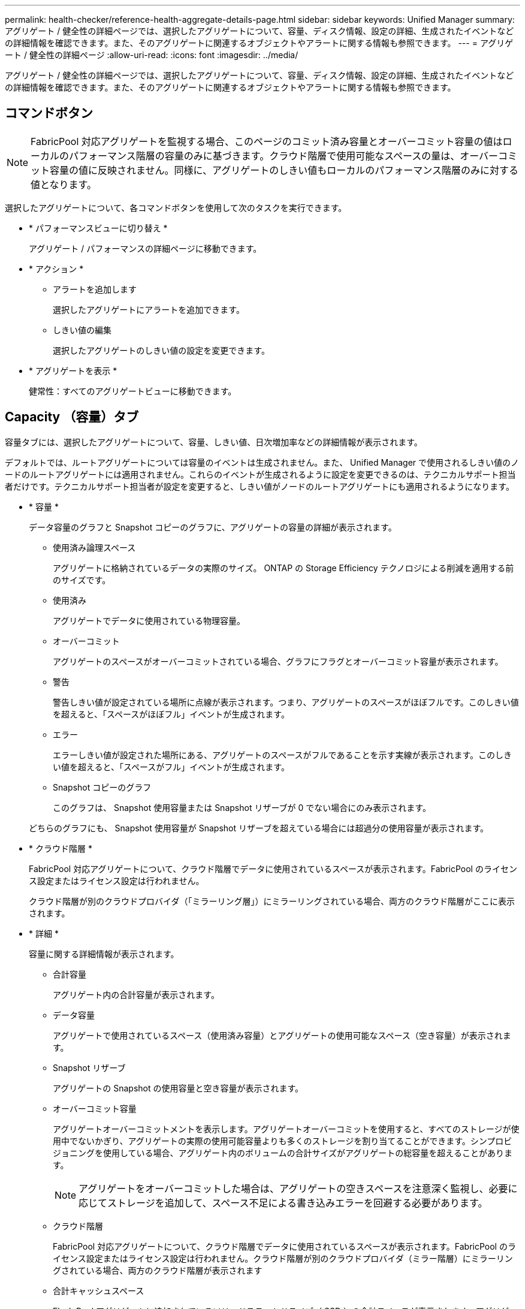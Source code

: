 ---
permalink: health-checker/reference-health-aggregate-details-page.html 
sidebar: sidebar 
keywords: Unified Manager 
summary: アグリゲート / 健全性の詳細ページでは、選択したアグリゲートについて、容量、ディスク情報、設定の詳細、生成されたイベントなどの詳細情報を確認できます。また、そのアグリゲートに関連するオブジェクトやアラートに関する情報も参照できます。 
---
= アグリゲート / 健全性の詳細ページ
:allow-uri-read: 
:icons: font
:imagesdir: ../media/


[role="lead"]
アグリゲート / 健全性の詳細ページでは、選択したアグリゲートについて、容量、ディスク情報、設定の詳細、生成されたイベントなどの詳細情報を確認できます。また、そのアグリゲートに関連するオブジェクトやアラートに関する情報も参照できます。



== コマンドボタン

[NOTE]
====
FabricPool 対応アグリゲートを監視する場合、このページのコミット済み容量とオーバーコミット容量の値はローカルのパフォーマンス階層の容量のみに基づきます。クラウド階層で使用可能なスペースの量は、オーバーコミット容量の値に反映されません。同様に、アグリゲートのしきい値もローカルのパフォーマンス階層のみに対する値となります。

====
選択したアグリゲートについて、各コマンドボタンを使用して次のタスクを実行できます。

* * パフォーマンスビューに切り替え *
+
アグリゲート / パフォーマンスの詳細ページに移動できます。

* * アクション *
+
** アラートを追加します
+
選択したアグリゲートにアラートを追加できます。

** しきい値の編集
+
選択したアグリゲートのしきい値の設定を変更できます。



* * アグリゲートを表示 *
+
健常性：すべてのアグリゲートビューに移動できます。





== Capacity （容量）タブ

容量タブには、選択したアグリゲートについて、容量、しきい値、日次増加率などの詳細情報が表示されます。

デフォルトでは、ルートアグリゲートについては容量のイベントは生成されません。また、 Unified Manager で使用されるしきい値のノードのルートアグリゲートには適用されません。これらのイベントが生成されるように設定を変更できるのは、テクニカルサポート担当者だけです。テクニカルサポート担当者が設定を変更すると、しきい値がノードのルートアグリゲートにも適用されるようになります。

* * 容量 *
+
データ容量のグラフと Snapshot コピーのグラフに、アグリゲートの容量の詳細が表示されます。

+
** 使用済み論理スペース
+
アグリゲートに格納されているデータの実際のサイズ。 ONTAP の Storage Efficiency テクノロジによる削減を適用する前のサイズです。

** 使用済み
+
アグリゲートでデータに使用されている物理容量。

** オーバーコミット
+
アグリゲートのスペースがオーバーコミットされている場合、グラフにフラグとオーバーコミット容量が表示されます。

** 警告
+
警告しきい値が設定されている場所に点線が表示されます。つまり、アグリゲートのスペースがほぼフルです。このしきい値を超えると、「スペースがほぼフル」イベントが生成されます。

** エラー
+
エラーしきい値が設定された場所にある、アグリゲートのスペースがフルであることを示す実線が表示されます。このしきい値を超えると、「スペースがフル」イベントが生成されます。

** Snapshot コピーのグラフ
+
このグラフは、 Snapshot 使用容量または Snapshot リザーブが 0 でない場合にのみ表示されます。



+
どちらのグラフにも、 Snapshot 使用容量が Snapshot リザーブを超えている場合には超過分の使用容量が表示されます。

* * クラウド階層 *
+
FabricPool 対応アグリゲートについて、クラウド階層でデータに使用されているスペースが表示されます。FabricPool のライセンス設定またはライセンス設定は行われません。

+
クラウド階層が別のクラウドプロバイダ（「ミラーリング層」）にミラーリングされている場合、両方のクラウド階層がここに表示されます。

* * 詳細 *
+
容量に関する詳細情報が表示されます。

+
** 合計容量
+
アグリゲート内の合計容量が表示されます。

** データ容量
+
アグリゲートで使用されているスペース（使用済み容量）とアグリゲートの使用可能なスペース（空き容量）が表示されます。

** Snapshot リザーブ
+
アグリゲートの Snapshot の使用容量と空き容量が表示されます。

** オーバーコミット容量
+
アグリゲートオーバーコミットメントを表示します。アグリゲートオーバーコミットを使用すると、すべてのストレージが使用中でないかぎり、アグリゲートの実際の使用可能容量よりも多くのストレージを割り当てることができます。シンプロビジョニングを使用している場合、アグリゲート内のボリュームの合計サイズがアグリゲートの総容量を超えることがあります。

+
[NOTE]
====
アグリゲートをオーバーコミットした場合は、アグリゲートの空きスペースを注意深く監視し、必要に応じてストレージを追加して、スペース不足による書き込みエラーを回避する必要があります。

====
** クラウド階層
+
FabricPool 対応アグリゲートについて、クラウド階層でデータに使用されているスペースが表示されます。FabricPool のライセンス設定またはライセンス設定は行われません。クラウド階層が別のクラウドプロバイダ（ミラー階層）にミラーリングされている場合、両方のクラウド階層が表示されます

** 合計キャッシュスペース
+
Flash Pool アグリゲートに追加されているソリッドステートドライブ（ SSD ）の合計スペースが表示されます。アグリゲートで Flash Pool を有効にしているが、 SSD が追加されていない場合、キャッシュスペースは 0KB と表示されます。

+
[NOTE]
====
このフィールドは、アグリゲートで Flash Pool が無効になっている場合は表示されません。

====
** アグリゲートのしきい値
+
アグリゲートの容量に関する次のしきい値が表示されます

+
*** ほぼフルのしきい値
+
アグリゲートがほぼフルであるとみなす割合を示します。

*** フルのしきい値
+
アグリゲートがフルであるとみなす割合を示します。

*** 「ほぼオーバーコミット」しきい値
+
アグリゲートがほぼオーバーコミットされているとみなす割合を示します。

*** 「オーバーコミット」しきい値
+
アグリゲートがオーバーコミットされたとみなす割合を示します。



** その他の詳細：日次増加率
+
最後の 2 つのサンプル間の変更率が 24 時間続いた場合にアグリゲートで使用されるディスクスペースが表示されます。

+
たとえば、アグリゲートのディスクスペースの使用量が午後 2 時に 10GB で、午後 6 時に 12GB であるとすると、このアグリゲートの 1 日あたりの増加率は 2GB です。

** ボリューム移動
+
現在実行中のボリューム移動処理の数が表示されます。

+
*** ボリュームが配置されました
+
アグリゲートから移動中のボリュームの数と容量が表示されます。

+
リンクをクリックすると、ボリューム名、ボリュームの移動先のアグリゲート、ボリューム移動処理のステータス、推定終了時刻などの詳細を確認できます。

*** に表示されます
+
アグリゲートに移動中のボリュームの数と残りの移動容量が表示されます。

+
リンクをクリックすると、ボリューム名、ボリュームの移動元のアグリゲート、ボリューム移動処理のステータス、推定終了時刻などの詳細を確認できます。

*** ボリューム移動後の推定使用容量
+
ボリューム移動処理完了後のアグリゲートの推定使用済みスペース（割合と KB 、 MB 、 GB など）が表示されます。





* * 容量の概要 - ボリューム *
+
アグリゲートに含まれるボリュームの容量に関する情報がグラフで表示されます。ボリュームで使用されているスペース（使用済み容量）とボリュームの使用可能なスペース（空き容量）が表示されます。シンプロビジョニングボリュームについて「シンプロビジョニングボリュームにスペースリスクあり」イベントが生成された場合は、ボリュームで使用されているスペース（使用済み容量）と、ボリュームで使用可能なスペースのうちアグリゲートの容量の問題が原因で使用できないスペース（使用不可の容量）が表示されます。

+
表示するグラフはドロップダウンリストから選択できます。グラフに表示されるデータをソートして、使用済みサイズ、プロビジョニングされたサイズ、使用可能な容量、 1 日あたりの最大および最小増加率などの詳細を表示できます。アグリゲート内のボリュームを含む Storage Virtual Machine （ SVM ）でデータをフィルタリングできます。シンプロビジョニングボリュームの詳細を表示することもできます。グラフの特定のポイントにカーソルを合わせると、その時点の詳細を確認できます。デフォルトでは、アグリゲート内の上位 30 個のボリュームがフィルタリングされて表示されます。





== Disk Information （ディスク情報）タブ

選択したアグリゲート内のディスクについて、 RAID タイプとサイズ、アグリゲートで使用されているディスクのタイプなど、詳細な情報が表示されます。このタブには、 RAID グループと使用されているディスクのタイプ（ SAS 、 ATA 、 FCAL 、 SSD 、 VMDISK など）を示す図も表示されます。パリティディスクやデータディスクにカーソルを合わせると、ディスクのベイ、シェルフ、回転速度などの詳細を確認できます。

* * データ *
+
専用データディスク、共有データディスク、またはその両方の詳細が図で表示されます。データディスクに共有ディスクが含まれている場合は、共有ディスクの詳細が表示されます。専用ディスクと共有ディスクの両方が含まれているデータディスクの場合は、両方のディスクの詳細が表示されます。

+
** * RAIDの詳細*
+
専用ディスクの場合のみ、 RAID の詳細が表示されます。

+
*** を入力します
+
RAID タイプ（ RAID 0 、 RAID 4 、 RAID-DP 、または RAID-TEC ）が表示されます。

*** グループサイズ
+
RAID グループに含めることができるディスクの最大数が表示されます。

*** グループ
+
アグリゲート内の RAID グループの数が表示されます。



** * 使用されているディスク *
+
*** 実質的タイプ
+
データディスクの種類（ ATA 、 SATA 、 FCAL 、 SSD 、 や VMDISK など）を追加します。

*** データディスク
+
アグリゲートに割り当てられているデータディスクの数と容量が表示されます。データディスクの詳細は、アグリゲートに共有ディスクしか含まれていない場合は表示されません。

*** パリティディスク
+
アグリゲートに割り当てられているパリティディスクの数と容量が表示されます。パリティディスクの詳細は、アグリゲートに共有ディスクしか含まれていない場合は表示されません。

*** 共有ディスク
+
アグリゲートに割り当てられている共有データディスクの数と容量が表示されます。共有ディスクの詳細は、アグリゲートに共有ディスクが含まれている場合にのみ表示されます。



** * スペアディスク *
+
選択したアグリゲートのノードで使用できるスペアデータディスクの実質的タイプ、数、および容量が表示されます。

+
[NOTE]
====
Unified Manager では、アグリゲートがパートナーノードにフェイルオーバーされた場合、アグリゲートと互換性があるすべてのスペアディスクが表示されないことがあります。

====


* * SSD キャッシュ *
+
専用キャッシュ SSD ディスクと共有キャッシュ SSD ディスクに関する詳細が表示されます。

+
専用キャッシュ SSD ディスクについては、次の詳細が表示されます。

+
** * RAIDの詳細*
+
*** を入力します
+
RAID タイプ（ RAID 0 、 RAID 4 、 RAID-DP 、または RAID-TEC ）が表示されます。

*** グループサイズ
+
RAID グループに含めることができるディスクの最大数が表示されます。

*** グループ
+
アグリゲート内の RAID グループの数が表示されます。



** * 使用されているディスク *
+
*** 実質的タイプ
+
アグリゲートでキャッシュに使用されているディスクタイプとして「 SSD 」が表示されます。

*** データディスク
+
キャッシュ用にアグリゲートに割り当てられているデータディスクの数と容量が表示されます。

*** パリティディスク
+
キャッシュ用にアグリゲートに割り当てられているパリティディスクの数と容量が表示されます。



** * スペアディスク *
+
選択したアグリゲートのノードでキャッシュに使用できるスペアディスクの実質的タイプ、数、および容量が表示されます。

+
[NOTE]
====
Unified Manager では、アグリゲートがパートナーノードにフェイルオーバーされた場合、アグリゲートと互換性があるすべてのスペアディスクが表示されないことがあります。

====


+
共有キャッシュについては、次の情報が表示されます。

+
** * ストレージプール *
+
ストレージプールの名前が表示されます。ストレージプールの名前にカーソルを合わせると、次の情報を確認できます。

+
*** ステータス
+
ストレージプールのステータスが表示されます。正常であるか正常でないかがあります。

*** 割り当て合計
+
ストレージプール内の合計割り当て単位とサイズが表示されます。

*** 割り当て単位のサイズ
+
アグリゲートに割り当て可能なストレージプール内の最小スペースが表示されます。

*** ディスク
+
ストレージプールの作成に使用されているディスクの数が表示されます。ストレージプールの列のディスク数と、そのストレージプールのディスク情報タブに表示されるディスク数が一致しない場合は、 1 つ以上のディスクが破損しており、ストレージプールが正常な状態でないことを示しています。

*** 使用済みの割り当て
+
アグリゲートで使用されている割り当て単位の数とサイズが表示されます。アグリゲート名をクリックすると、アグリゲートの詳細を確認できます。

*** 使用可能な割り当て
+
ノードで使用可能な割り当て単位の数とサイズが表示されます。ノード名をクリックすると、アグリゲートの詳細を確認できます。



** * 割り当て済みキャッシュ *
+
アグリゲートで使用されている割り当て単位のサイズが表示されます。

** * 割り当て単位 *
+
アグリゲートで使用されている割り当て単位の数が表示されます。

** * ディスク *
+
ストレージプールに含まれているディスクの数が表示されます。

** * 詳細 *
+
*** ストレージプール
+
ストレージプールの数が表示されます。

*** 合計サイズ
+
ストレージプールの合計サイズが表示されます。





* * クラウド階層 *
+
FabricPool 対応アグリゲートを設定している場合にクラウド階層の名前が表示され、使用済みの合計スペースが表示されます。クラウド階層が別のクラウドプロバイダ（ミラー階層）にミラーリングされている場合、両方のクラウド階層の詳細が表示されます





== [ 構成 ] タブ

Configuration タブには、選択したアグリゲートについて、クラスタノード、ブロックタイプ、 RAID タイプ、 RAID サイズ、 RAID グループ数などの詳細が表示されます。

* * 概要 *
+
** ノード
+
選択したアグリゲートが含まれるノードの名前が表示されます。

** ブロックタイプ（ Block Type ）
+
アグリゲートのブロック形式が表示されます。 32 ビットまたは 64 ビットのいずれかになります。

** RAIDタイプ
+
RAID タイプ（ RAID 0 、 RAID 4 、 RAID-DP 、 RAID-TEC 、または混在 RAID ）が表示されます。

** RAID サイズ
+
RAID グループのサイズが表示されます。

** RAID グループ
+
アグリゲート内の RAID グループの数が表示されます。

** SnapLock タイプ
+
アグリゲートの SnapLock タイプが表示されます。



* * クラウド階層 *
+
FabricPool 対応アグリゲートの場合、クラウド階層の詳細が表示されます。一部のフィールドはストレージプロバイダによって異なります。クラウド階層が別のクラウドプロバイダ（「ミラーリング層」）にミラーリングされている場合、両方のクラウド階層がここに表示されます。

+
** プロバイダ
+
ストレージプロバイダの名前が表示されます。たとえば、 StorageGRID 、 Amazon S3 、 IBM Cloud Object Storage 、 Microsoft Azure クラウド、 Google Cloud Storage 、 Alibaba Cloud Object Storage などです。

** 名前
+
ONTAP での作成時に指定されたクラウド階層の名前が表示されます。

** サーバ
+
クラウド階層の FQDN が表示されます。

** ポート
+
クラウドプロバイダとの通信に使用されているポート。

** アクセスキーまたはアカウント
+
クラウド階層のアクセスキーまたはアカウントが表示されます。

** コンテナ名
+
クラウド階層のバケット名またはコンテナ名が表示されます。

** SSL
+
クラウド階層に対して SSL 暗号化が有効になっているかどうかが表示されます。







== 履歴領域

履歴領域には、選択したアグリゲートの容量に関する情報がグラフで表示されます。また、 [ * エクスポート * ] ボタンをクリックして、表示しているチャートの CSV 形式でレポートを作成することもできます。

履歴ペインの上部にあるドロップダウンリストからグラフタイプを選択できます。1 週間、 1 カ月、または 1 年のいずれかを選択して、特定の期間の詳細を表示することもできます。履歴グラフは傾向を確認するのに役立ちます。たとえば、アグリゲートの使用量が継続的に「ほぼフル」のしきい値を超えていれば、それに応じた措置を講じることができます。

履歴グラフには次の情報が表示されます。

* * アグリゲート - 使用容量（ % ） *
+
折れ線グラフの形式で、アグリゲートの使用率とアグリゲートの容量使用履歴が縦軸（ y 軸）に表示されます。横軸（ x 軸）に期間が表示されます。期間は、 1 週間、 1 カ月、または 1 年のいずれかを選択できます。グラフの特定のポイントにカーソルを合わせると、その時点の詳細を確認できます。対応する凡例をクリックして、折れ線グラフの表示と非表示を切り替えることができます。たとえば、 Capacity Used の凡例をクリックすると、 Capacity Used のグラフの線が非表示になります。

* * アグリゲート - 使用容量と総容量 *
+
折れ線グラフの形式で、アグリゲートの容量の使用履歴と使用済み容量および合計容量（バイト、 KB 、 MB ）が表示されます。 垂直（ y ）軸など。横軸（ x 軸）に期間が表示されます。期間は、 1 週間、 1 カ月、または 1 年のいずれかを選択できます。グラフの特定のポイントにカーソルを合わせると、その時点の詳細を確認できます。対応する凡例をクリックして、折れ線グラフの表示と非表示を切り替えることができます。たとえば、「使用済みトレンド容量」の凡例をクリックすると、「使用済みトレンド容量」のグラフ行が非表示になります。

* * アグリゲート - 使用容量（ % ）対コミット容量（ % ） *
+
折れ線グラフの形式で、アグリゲートの容量使用履歴とコミット済みスペースの割合が縦軸（ y 軸）に表示されます。横軸（ x 軸）に期間が表示されます。期間は、 1 週間、 1 カ月、または 1 年のいずれかを選択できます。グラフの特定のポイントにカーソルを合わせると、その時点の詳細を確認できます。対応する凡例をクリックして、折れ線グラフの表示と非表示を切り替えることができます。たとえば、 Space Committed の凡例をクリックすると、 Space Committed のグラフの線が非表示になります。





== イベントのリスト

イベントリストには、新規イベントと確認済みイベントに関する詳細が表示されます。

* * 重大度 *
+
イベントの重大度が表示されます。

* * イベント *
+
イベント名が表示されます。

* * トリガー日時 *
+
イベントが生成されてからの経過時間が表示されます。1 週間を過ぎたイベントには、生成時のタイムスタンプが表示されます。





== Related Devices ペイン

Related Devices ペインでは、アグリゲートに関連するクラスタノード、ボリューム、およびディスクを確認できます。

* * ノード *
+
アグリゲートが含まれるノードの容量と健全性ステータスが表示されます。容量は、総容量のうちの使用可能な合計容量を示します。

* * ノード内のアグリゲート *
+
選択したアグリゲートが含まれるクラスタノード内のアグリゲートの総数と容量が表示されます。最も高い重大度レベルに基づいて、アグリゲートの健全性ステータスも表示されます。たとえば、クラスタノードに 10 個のアグリゲートがあり、 5 つのステータスが「警告」で残りの 5 つが「重大」の場合、ステータスは「重大」と表示されます。

* * ボリューム *
+
アグリゲート内の FlexVol ボリュームと FlexGroup ボリュームの数と容量が表示されます。 FlexGroup コンスティチュエントは含まれません。最も高い重大度レベルに基づいて、ボリュームの健全性ステータスも表示されます。

* * リソースプール *
+
アグリゲートに関連するリソースプールが表示されます。

* * ディスク *
+
選択したアグリゲート内のディスクの数が表示されます。





== [ 関連アラート ] ペイン

関連するアラートペインでは、選択したアグリゲートに対して作成されたアラートのリストを確認できます。また、 [Add Alert] リンクをクリックしてアラートを追加したり、アラート名をクリックして既存のアラートを編集したりすることもできます。
